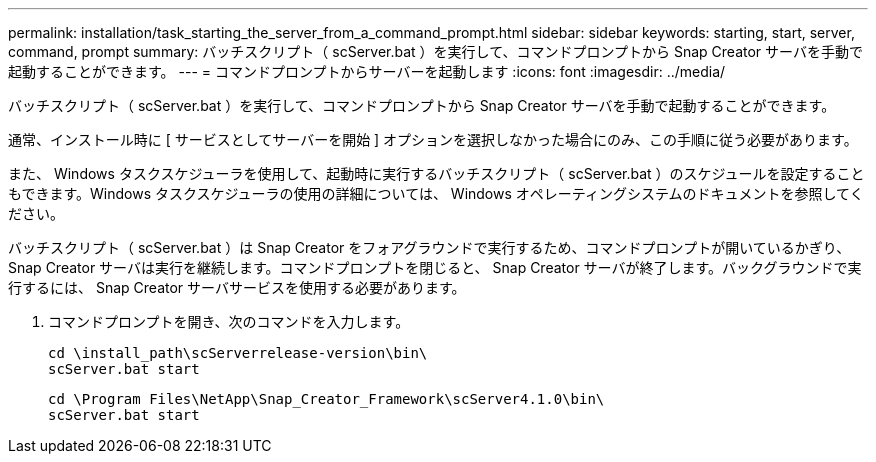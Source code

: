---
permalink: installation/task_starting_the_server_from_a_command_prompt.html 
sidebar: sidebar 
keywords: starting, start, server, command, prompt 
summary: バッチスクリプト（ scServer.bat ）を実行して、コマンドプロンプトから Snap Creator サーバを手動で起動することができます。 
---
= コマンドプロンプトからサーバーを起動します
:icons: font
:imagesdir: ../media/


[role="lead"]
バッチスクリプト（ scServer.bat ）を実行して、コマンドプロンプトから Snap Creator サーバを手動で起動することができます。

通常、インストール時に [ サービスとしてサーバーを開始 ] オプションを選択しなかった場合にのみ、この手順に従う必要があります。

また、 Windows タスクスケジューラを使用して、起動時に実行するバッチスクリプト（ scServer.bat ）のスケジュールを設定することもできます。Windows タスクスケジューラの使用の詳細については、 Windows オペレーティングシステムのドキュメントを参照してください。

バッチスクリプト（ scServer.bat ）は Snap Creator をフォアグラウンドで実行するため、コマンドプロンプトが開いているかぎり、 Snap Creator サーバは実行を継続します。コマンドプロンプトを閉じると、 Snap Creator サーバが終了します。バックグラウンドで実行するには、 Snap Creator サーバサービスを使用する必要があります。

. コマンドプロンプトを開き、次のコマンドを入力します。
+
[listing]
----
cd \install_path\scServerrelease-version\bin\
scServer.bat start
----
+
[listing]
----
cd \Program Files\NetApp\Snap_Creator_Framework\scServer4.1.0\bin\
scServer.bat start
----

